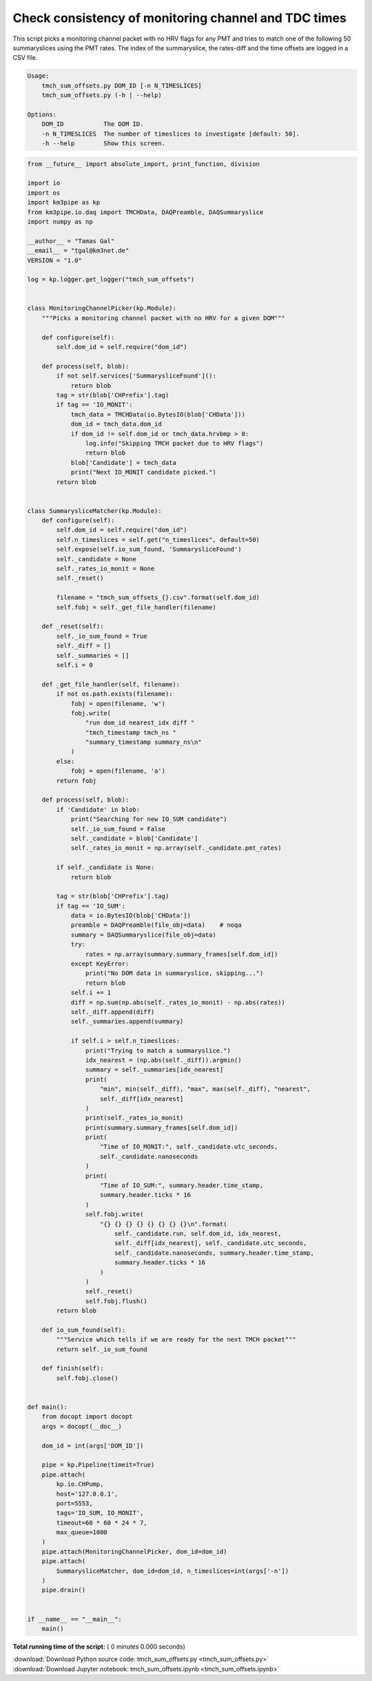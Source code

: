 

.. _sphx_glr_auto_examples_monitoring_tmch_sum_offsets.py:


=====================================================
Check consistency of monitoring channel and TDC times
=====================================================

This script picks a monitoring channel packet with no HRV flags for any PMT
and tries to match one of the following 50 summaryslices using the PMT rates.
The index of the summaryslice, the rates-diff and the time offsets are logged
in a CSV file.

.. code-block:: bash

    Usage:
        tmch_sum_offsets.py DOM_ID [-n N_TIMESLICES]
        tmch_sum_offsets.py (-h | --help)

    Options:
        DOM_ID           The DOM ID.
        -n N_TIMESLICES  The number of timeslices to investigate [default: 50].
        -h --help        Show this screen.




.. code-block:: python

    from __future__ import absolute_import, print_function, division

    import io
    import os
    import km3pipe as kp
    from km3pipe.io.daq import TMCHData, DAQPreamble, DAQSummaryslice
    import numpy as np

    __author__ = "Tamas Gal"
    __email__ = "tgal@km3net.de"
    VERSION = "1.0"

    log = kp.logger.get_logger("tmch_sum_offsets")


    class MonitoringChannelPicker(kp.Module):
        """Picks a monitoring channel packet with no HRV for a given DOM"""

        def configure(self):
            self.dom_id = self.require("dom_id")

        def process(self, blob):
            if not self.services['SummarysliceFound']():
                return blob
            tag = str(blob['CHPrefix'].tag)
            if tag == 'IO_MONIT':
                tmch_data = TMCHData(io.BytesIO(blob['CHData']))
                dom_id = tmch_data.dom_id
                if dom_id != self.dom_id or tmch_data.hrvbmp > 0:
                    log.info("Skipping TMCH packet due to HRV flags")
                    return blob
                blob['Candidate'] = tmch_data
                print("Next IO_MONIT candidate picked.")
            return blob


    class SummarysliceMatcher(kp.Module):
        def configure(self):
            self.dom_id = self.require("dom_id")
            self.n_timeslices = self.get("n_timeslices", default=50)
            self.expose(self.io_sum_found, 'SummarysliceFound')
            self._candidate = None
            self._rates_io_monit = None
            self._reset()

            filename = "tmch_sum_offsets_{}.csv".format(self.dom_id)
            self.fobj = self._get_file_handler(filename)

        def _reset(self):
            self._io_sum_found = True
            self._diff = []
            self._summaries = []
            self.i = 0

        def _get_file_handler(self, filename):
            if not os.path.exists(filename):
                fobj = open(filename, 'w')
                fobj.write(
                    "run dom_id nearest_idx diff "
                    "tmch_timestamp tmch_ns "
                    "summary_timestamp summary_ns\n"
                )
            else:
                fobj = open(filename, 'a')
            return fobj

        def process(self, blob):
            if 'Candidate' in blob:
                print("Searching for new IO_SUM candidate")
                self._io_sum_found = False
                self._candidate = blob['Candidate']
                self._rates_io_monit = np.array(self._candidate.pmt_rates)

            if self._candidate is None:
                return blob

            tag = str(blob['CHPrefix'].tag)
            if tag == 'IO_SUM':
                data = io.BytesIO(blob['CHData'])
                preamble = DAQPreamble(file_obj=data)    # noqa
                summary = DAQSummaryslice(file_obj=data)
                try:
                    rates = np.array(summary.summary_frames[self.dom_id])
                except KeyError:
                    print("No DOM data in summaryslice, skipping...")
                    return blob
                self.i += 1
                diff = np.sum(np.abs(self._rates_io_monit) - np.abs(rates))
                self._diff.append(diff)
                self._summaries.append(summary)

                if self.i > self.n_timeslices:
                    print("Trying to match a summaryslice.")
                    idx_nearest = (np.abs(self._diff)).argmin()
                    summary = self._summaries[idx_nearest]
                    print(
                        "min", min(self._diff), "max", max(self._diff), "nearest",
                        self._diff[idx_nearest]
                    )
                    print(self._rates_io_monit)
                    print(summary.summary_frames[self.dom_id])
                    print(
                        "Time of IO_MONIT:", self._candidate.utc_seconds,
                        self._candidate.nanoseconds
                    )
                    print(
                        "Time of IO_SUM:", summary.header.time_stamp,
                        summary.header.ticks * 16
                    )
                    self.fobj.write(
                        "{} {} {} {} {} {} {} {}\n".format(
                            self._candidate.run, self.dom_id, idx_nearest,
                            self._diff[idx_nearest], self._candidate.utc_seconds,
                            self._candidate.nanoseconds, summary.header.time_stamp,
                            summary.header.ticks * 16
                        )
                    )
                    self._reset()
                    self.fobj.flush()
            return blob

        def io_sum_found(self):
            """Service which tells if we are ready for the next TMCH packet"""
            return self._io_sum_found

        def finish(self):
            self.fobj.close()


    def main():
        from docopt import docopt
        args = docopt(__doc__)

        dom_id = int(args['DOM_ID'])

        pipe = kp.Pipeline(timeit=True)
        pipe.attach(
            kp.io.CHPump,
            host='127.0.0.1',
            port=5553,
            tags='IO_SUM, IO_MONIT',
            timeout=60 * 60 * 24 * 7,
            max_queue=1000
        )
        pipe.attach(MonitoringChannelPicker, dom_id=dom_id)
        pipe.attach(
            SummarysliceMatcher, dom_id=dom_id, n_timeslices=int(args['-n'])
        )
        pipe.drain()


    if __name__ == "__main__":
        main()

**Total running time of the script:** ( 0 minutes  0.000 seconds)



.. container:: sphx-glr-footer


  .. container:: sphx-glr-download

     :download:`Download Python source code: tmch_sum_offsets.py <tmch_sum_offsets.py>`



  .. container:: sphx-glr-download

     :download:`Download Jupyter notebook: tmch_sum_offsets.ipynb <tmch_sum_offsets.ipynb>`

.. rst-class:: sphx-glr-signature

    `Generated by Sphinx-Gallery <https://sphinx-gallery.readthedocs.io>`_
